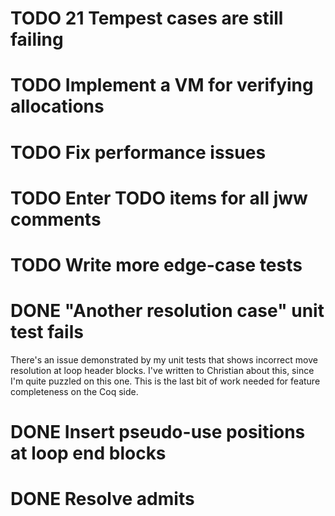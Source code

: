 * TODO 21 Tempest cases are still failing
* TODO Implement a VM for verifying allocations
* TODO Fix performance issues
* TODO Enter TODO items for all jww comments
* TODO Write more edge-case tests
* DONE "Another resolution case" unit test fails
There's an issue demonstrated by my unit tests that shows incorrect move
resolution at loop header blocks.  I've written to Christian about this, since
I'm quite puzzled on this one.  This is the last bit of work needed for
feature completeness on the Coq side.
* DONE Insert pseudo-use positions at loop end blocks
* DONE Resolve admits
